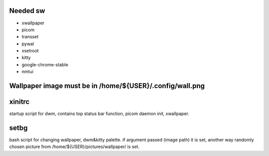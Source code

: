 Needed sw
------------------

* xwallpaper

* picom

* transset

* pywal

* xsetroot

* kitty

* google-chrome-stable

* nmtui


Wallpaper image must be in /home/${USER}/.config/wall.png
-----------------------------------------------------------------------------------

xinitrc
----------------

startup script for dwm, contains top status bar function, picom daemon init, xwallpaper.

setbg
-----------

bash script for changing wallpaper, dwm&kitty palette.
if argument passed (image path) it is set, another way randomly chosen picture from /home/${USER}/pictures/wallpaper/ is set.
